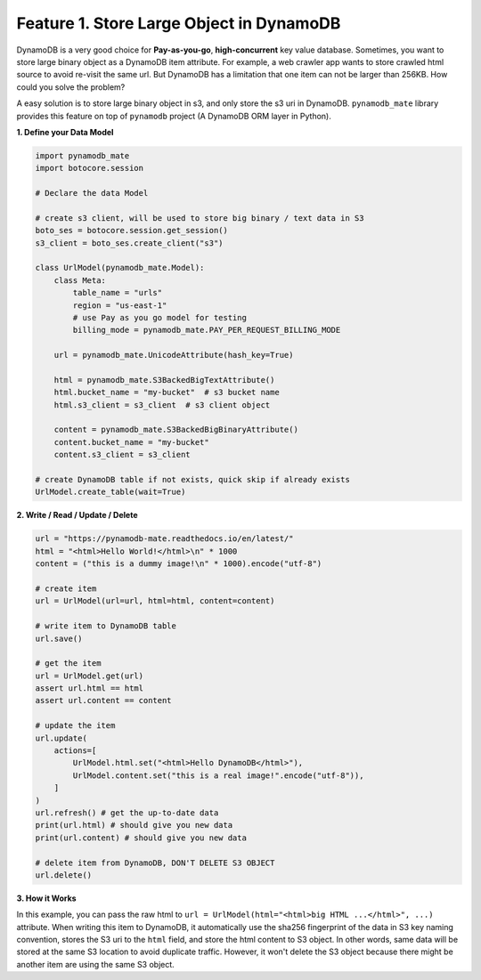 Feature 1. Store Large Object in DynamoDB
------------------------------------------------------------------------------
DynamoDB is a very good choice for **Pay-as-you-go**, **high-concurrent** key value database. Sometimes, you want to store large binary object as a DynamoDB item attribute. For example, a web crawler app wants to store crawled html source to avoid re-visit the same url. But DynamoDB has a limitation that one item can not be larger than 256KB. How could you solve the problem?

A easy solution is to store large binary object in s3, and only store the s3 uri in DynamoDB. ``pynamodb_mate`` library provides this feature on top of ``pynamodb`` project (A DynamoDB ORM layer in Python).

**1. Define your Data Model**

.. code-block:: python

    import pynamodb_mate
    import botocore.session

    # Declare the data Model

    # create s3 client, will be used to store big binary / text data in S3
    boto_ses = botocore.session.get_session()
    s3_client = boto_ses.create_client("s3")

    class UrlModel(pynamodb_mate.Model):
        class Meta:
            table_name = "urls"
            region = "us-east-1"
            # use Pay as you go model for testing
            billing_mode = pynamodb_mate.PAY_PER_REQUEST_BILLING_MODE

        url = pynamodb_mate.UnicodeAttribute(hash_key=True)

        html = pynamodb_mate.S3BackedBigTextAttribute()
        html.bucket_name = "my-bucket"  # s3 bucket name
        html.s3_client = s3_client  # s3 client object

        content = pynamodb_mate.S3BackedBigBinaryAttribute()
        content.bucket_name = "my-bucket"
        content.s3_client = s3_client

    # create DynamoDB table if not exists, quick skip if already exists
    UrlModel.create_table(wait=True)

**2. Write / Read / Update / Delete**

.. code-block:: python

    url = "https://pynamodb-mate.readthedocs.io/en/latest/"
    html = "<html>Hello World!</html>\n" * 1000
    content = ("this is a dummy image!\n" * 1000).encode("utf-8")

    # create item
    url = UrlModel(url=url, html=html, content=content)

    # write item to DynamoDB table
    url.save()

    # get the item
    url = UrlModel.get(url)
    assert url.html == html
    assert url.content == content

    # update the item
    url.update(
        actions=[
            UrlModel.html.set("<html>Hello DynamoDB</html>"),
            UrlModel.content.set("this is a real image!".encode("utf-8")),
        ]
    )
    url.refresh() # get the up-to-date data
    print(url.html) # should give you new data
    print(url.content) # should give you new data

    # delete item from DynamoDB, DON'T DELETE S3 OBJECT
    url.delete()

**3. How it Works**

In this example, you can pass the raw html to ``url = UrlModel(html="<html>big HTML ...</html>", ...)`` attribute. When writing this item to DynamoDB, it automatically use the sha256 fingerprint of the data in S3 key naming convention, stores the S3 uri to the ``html`` field, and store the html content to S3 object. In other words, same data will be stored at the same S3 location to avoid duplicate traffic. However, it won't delete the S3 object because there might be another item are using the same S3 object.